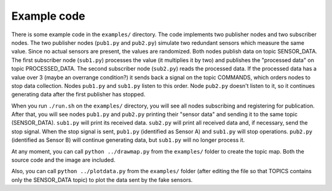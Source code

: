 .. _example-code:

Example code
============

There is some example code in the ``examples/`` directory. The code implements two publisher nodes and two
subscriber nodes. The two publisher nodes (``pub1.py`` and ``pub2.py``) simulate two redundant sensors which measure
the same value. Since no actual sensors are present, the values are randomized. Both nodes publish data
on topic SENSOR_DATA. The first subscriber node (``sub1.py``) processes the value (it multiplies it by two)
and publishes the "processed data" on topic PROCESSED_DATA. The second subscriber node (``sub2.py``) reads the
processed data. If the processed data has a value over 3 (maybe an overrange condition?) it sends back a signal
on the topic COMMANDS, which orders nodes to stop data collection. Nodes ``pub1.py`` and ``sub1.py`` listen to this order.
Node ``pub2.py`` doesn't listen to it, so it continues generating data after the first publisher has stopped.

When you run ``./run.sh`` on the ``examples/`` directory, you will see all nodes subscribing and registering for publication.
After that, you will see nodes ``pub1.py`` and ``pub2.py`` printing their "sensor data" and sending it to the same topic
(SENSOR_DATA). ``sub1.py`` will print its received data. ``sub2.py`` will print all received data and, if necessary,
send the stop signal. When the stop signal is sent, ``pub1.py`` (identified as Sensor A) and ``sub1.py`` will stop
operations. ``pub2.py`` (identified as Sensor B) will continue generating data, but ``sub1.py`` will no longer process it.

At any moment, you can call ``python ../drawmap.py`` from the ``examples/`` folder to create the topic map. Both the
source code and the image are included.

Also, you can call ``python ../plotdata.py`` from the ``examples/`` folder (after editing the file so that TOPICS
contains only the SENSOR_DATA topic) to plot the data sent by the fake sensors.
